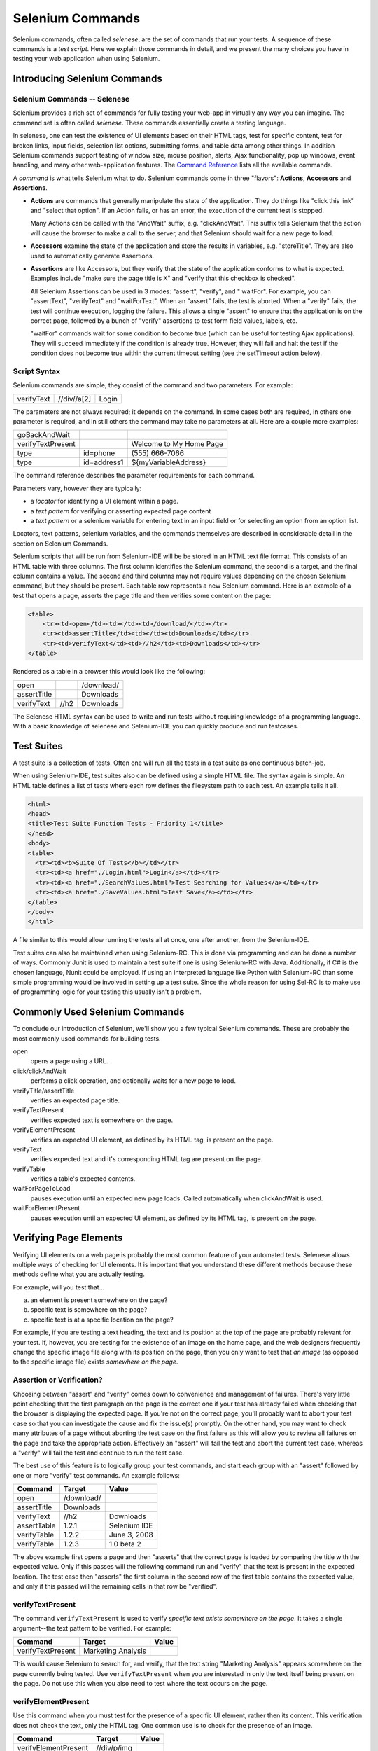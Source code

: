 Selenium Commands 
=================

.. _chapter04-reference:

Selenium commands, often called *selenese*, are the set of commands that run 
your tests.  A sequence of these commands is a *test script*.  Here we explain 
those commands in detail, and we present the many choices you have in testing 
your web application when using Selenium.
 
Introducing Selenium Commands 
------------------------------

Selenium Commands -- Selenese
~~~~~~~~~~~~~~~~~~~~~~~~~~~~~~
Selenium provides a rich set of commands for fully testing your web-app 
in virtually any way you can imagine. The command set is often called 
*selenese*. These commands essentially create a testing language. 

In selenese, one can test the existence of UI elements based 
on their HTML tags, test for specific content, test for broken links, 
input fields, selection list options, submitting forms, and table data among
other things. In addition Selenium commands support testing of window size,
mouse position, alerts, Ajax functionality, pop up windows, event handling,
and many other web-application features. The `Command Reference`_ lists all 
the available commands. 

.. _`Command Reference`: http://release.seleniumhq.org/selenium-core/1.0.1/reference.html

A *command* is what tells Selenium what to do. Selenium commands come in 
three "flavors": **Actions**, **Accessors** and **Assertions**. 

* **Actions** are commands that generally manipulate the state of the 
  application. They do things like "click this link" and "select that option". 
  If an Action fails, or has an error, the execution of the current test is 
  stopped. 

  Many Actions can be called with the "AndWait" suffix, e.g. "clickAndWait". 
  This suffix tells Selenium that the action will cause the browser to make a 
  call to the server, and that Selenium should wait for a new page to load. 

* **Accessors** examine the state of the application and store the results in 
  variables, e.g. "storeTitle". They are also used to automatically generate 
  Assertions. 

* **Assertions** are like Accessors, but they verify that the state of the 
  application conforms to what is expected. Examples include "make sure the 
  page title is X" and "verify that this checkbox is checked". 

  All Selenium Assertions can be used in 3 modes: "assert", "verify", and "
  waitFor". For example, you can "assertText", "verifyText" and "waitForText". 
  When an "assert" fails, the test is aborted. When a "verify" fails, the test 
  will continue execution, logging the failure. This allows a single "assert" 
  to ensure that the application is on the correct page, followed by a bunch of 
  "verify" assertions to test form field values, labels, etc. 

  "waitFor" commands wait for some condition to become true (which can be 
  useful for testing Ajax applications). They will succeed immediately if the 
  condition is already true. However, they will fail and halt the test if the 
  condition does not become true within the current timeout setting (see the 
  setTimeout action below). 
  
.. Peter: setTimeout doesn't yet exist in this document. I'll assume it's 
   going in the Commonly Used Selenium Commands section. Is there somewhere
   else this should link to?

Script Syntax 
~~~~~~~~~~~~~~
Selenium commands are simple, they consist of the command and two parameters. 
For example:

==========  ===========  =====
verifyText  //div//a[2]  Login 
==========  ===========  =====

The parameters are not always required; it depends on the command. In some 
cases both are required, in others one parameter is required, and in still 
others the command may take no parameters at all. Here are a couple more 
examples:
  
=================  ===========   =======================
goBackAndWait 
verifyTextPresent                Welcome to My Home Page 
type               id=phone      \(555\) 666-7066 
type               id=address1   ${myVariableAddress} 
=================  ===========   =======================
 
The command reference describes the parameter requirements for each command. 
  
Parameters vary, however they are typically:
  
* a *locator* for identifying a UI element within a page. 
* a *text pattern* for verifying or asserting expected page content 
* a *text pattern* or a selenium variable for entering text in an input field 
  or for selecting an option from an option list. 

Locators, text patterns, 
selenium variables, and the commands themselves are described in considerable
detail in the section on Selenium Commands. 
  
Selenium scripts that will be run from Selenium-IDE will be be stored in an HTML
text file format. This consists of an HTML table with three columns. The first
column identifies the Selenium command, the second is a target, and the
final column contains a value. The second and third columns may not require
values depending on the chosen Selenium command, but they should be present.
Each table row represents a new Selenium command. Here is an example of a test
that opens a page, asserts the page title and then verifies some content on the
page:
           
.. code-block:: html

   <table>
       <tr><td>open</td><td></td><td>/download/</td></tr>
       <tr><td>assertTitle</td><td></td><td>Downloads</td></tr>
       <tr><td>verifyText</td><td>//h2</td><td>Downloads</td></tr>
   </table>

Rendered as a table in a browser this would look like the following:

===========  ====  ==========
open               /download/
assertTitle        Downloads
verifyText   //h2  Downloads
===========  ====  ==========

The Selenese HTML syntax can be used to write and run tests without requiring 
knowledge of a programming language.  With a basic knowledge of selenese and 
Selenium-IDE you can quickly produce and run testcases.
   
Test Suites 
------------
A test suite is a collection of tests.  Often one will run all the tests in a
test suite as one continuous batch-job.  

When using Selenium-IDE, test suites also can be defined using a simple HTML 
file.  The syntax again is simple.  An HTML table defines a list of tests where
each row defines the filesystem path to each test.  An example tells it all.

.. code-block:: html

      <html> 
      <head> 
      <title>Test Suite Function Tests - Priority 1</title> 
      </head> 
      <body> 
      <table> 
        <tr><td><b>Suite Of Tests</b></td></tr> 
        <tr><td><a href="./Login.html">Login</a></td></tr> 
        <tr><td><a href="./SearchValues.html">Test Searching for Values</a></td></tr> 
        <tr><td><a href="./SaveValues.html">Test Save</a></td></tr> 
      </table> 
      </body> 
      </html>  

A file similar to this would allow running the tests all at once, one after
another, from the Selenium-IDE.

Test suites can also be maintained when using Selenium-RC.  This is done via
programming and can be done a number of ways.  Commonly Junit is used to
maintain a test suite if one is using Selenium-RC with Java.  Additionally, if
C# is the chosen language, Nunit could be employed.  If using an interpreted 
language like Python with Selenium-RC than some simple programming would be
involved in setting up a test suite.  Since the whole reason for using Sel-RC
is to make use of programming logic for your testing this usually isn't a
problem.

Commonly Used Selenium Commands 
--------------------------------
To conclude our introduction of Selenium, we'll show you a few typical Selenium
commands.  These are probably the most commonly used commands for building tests.

open
   opens a page using a URL.
click/clickAndWait
   performs a click operation, and optionally waits for a new page to load.
verifyTitle/assertTitle
   verifies an expected page title.
verifyTextPresent
   verifies expected text is somewhere on the page.
verifyElementPresent
   verifies an expected UI element, as defined by its HTML tag, is present on
   the page.
verifyText
   verifies expected text and it's corresponding HTML tag are present on the page.
verifyTable
   verifies a table's expected contents.
waitForPageToLoad
   pauses execution until an expected new page loads.  Called automatically when 
   clickAndWait is used.
waitForElementPresent
   pauses execution until an expected UI element, as defined by its HTML tag,
   is present on the page. 

 

Verifying Page Elements
------------------------
Verifying UI elements on a web page is probably the most common feature of 
your automated tests.  Selenese allows multiple ways of checking for UI 
elements.  It is important that you understand these different methods because
these methods define what you are actually testing.

For example, will you test that...

a) an element is present somewhere on the page?
b) specific text is somewhere on the page?
c) specific text is at a specific location on the page?

For example, if you are testing a text heading, the text and its position
at the top of the page are probably relevant for your test.  If, however, you 
are testing for the existence of an image on the home page, and the 
web designers frequently change the specific image file along with its position
on the page, then you only want to test that *an image* (as opposed to the 
specific image file) exists *somewhere on the page*.
   
   
Assertion or Verification? 
~~~~~~~~~~~~~~~~~~~~~~~~~~
Choosing between "assert" and "verify" comes down to convenience and 
management of failures. There's very little point checking that the first 
paragraph on the page is the correct one if your test has already failed when 
checking that the browser is displaying the expected page. If you're not on 
the correct page, you'll probably want to abort your test case so that you can 
investigate the cause and fix the issue(s) promptly. On the other hand, you 
may want to check many attributes of a page without aborting the test case on 
the first failure as this will allow you to review all failures on the page 
and take the appropriate action. Effectively an "assert" will fail the test 
and abort the current test case, whereas a "verify" will fail the test and 
continue to run the test case. 

The best use of this feature is to logically group your test commands, and 
start each group with an "assert" followed by one or more "verify" test 
commands. An example follows:

============    ==========  ============
**Command**     **Target**  **Value**
============    ==========  ============
open            /download/      
assertTitle     Downloads       
verifyText      //h2        Downloads       
assertTable     1.2.1       Selenium IDE    
verifyTable     1.2.2       June 3, 2008    
verifyTable     1.2.3       1.0 beta 2      
============    ==========  ============

The above example first opens a page and then "asserts" that the correct page 
is loaded by comparing the title with the expected value. Only if this passes 
will the following command run and "verify" that the text is present in the 
expected location. The test case then "asserts" the first column in the second
row of the first table contains the expected value, and only if this passed will 
the remaining cells in that row be "verified".


verifyTextPresent
~~~~~~~~~~~~~~~~~
The command ``verifyTextPresent`` is used to verify *specific text exists 
somewhere on the page*.  It takes a single argument--the text pattern to be 
verified.  For example:

=================   ==================   ============
**Command**         **Target**           **Value**
=================   ==================   ============
verifyTextPresent   Marketing Analysis 
=================   ==================   ============

This would cause Selenium to search for, and verify, that the text string
"Marketing Analysis" appears somewhere on the page currently being tested. Use
``verifyTextPresent`` when you are interested in only the text 
itself being present on the page.  Do not use this when you also need to test 
where the text occurs on the page. 

verifyElementPresent
~~~~~~~~~~~~~~~~~~~~
Use this command when you must test for the presence of a specific UI 
element, rather then its content.  This verification does not check the text, 
only the HTML tag.  One common use is to check for the presence of an image. 

====================   ==================   ============
**Command**            **Target**           **Value**
====================   ==================   ============
verifyElementPresent   //div/p/img               
====================   ==================   ============
   
This command verifies that an image, specified by the existence of an <img> 
HTML tag, is present on the page, and that it follows a <div> tag and a <p> tag.
The first (and only) parameter is a *locator* for telling the Selenese command how to 
find the element.  Locators are explained in the next section.  

``verifyElementPresent`` can be used to check the existence of any HTML tag 
within the page. You can check the existence of links, paragraphs, divisions 
<div>, etc.  Here are a few more examples.  

====================   ==============================	============
**Command**            **Target**           		**Value**
====================   ==============================   ============
verifyElementPresent   //div/p 
verifyElementPresent   //div/a               
verifyElementPresent   id=Login
verifyElementPresent   link=Go to Marketing Research               
verifyElementPresent   //a[2]
verifyElementPresent   //head/title
====================   ==============================   ============

These examples illustrate the variety of ways a UI element may be tested.  
Again, locators are explained in the next section.

verifyText
~~~~~~~~~~
.. TODO mam-p:  Why the parenthetical limitation on locator type below?  The locator could also be name=, id=, identifier=, etc.

Use ``verifyText`` when both the text and its UI element must be tested.
``verifyText`` must use a locator.  If you choose an *XPath* or *DOM*
locator, you can verify that specific text appears at a specific location on the
page relative to other UI components on the page.

===========  ===================    ===================================================================
**Command**  **Target**  	    **Value**
===========  ===================    ===================================================================
verifyText   //table/tr/td/div/p    This is my text and it occurs right after the div inside the table.
===========  ===================    ===================================================================


.. _locators-section:

Locating Elements 
-----------------
For many Selenium commands, a target is required. This target identifies an 
element in the content of the web application, and consists of the location 
strategy followed by the location in the format ``locatorType=location``. The 
locator type can be omitted in many cases.
The various locator types
are explained below with examples for each.

.. Santi: I really liked how this section was taken. But I found that most of
   the locator strategies repeat the same HTML fragment over a over. Couldn't
   we put A example HTML code before starting with each strategie and then use
   that one on all of them?

Locating by Identifier
~~~~~~~~~~~~~~~~~~~~~~
This is probably the most common method of locating elements and is the 
catch-all default when no recognised locator type is used. With this strategy,
the first element with the id attribute value matching the location will be used. If
no element has a matching id attribute, then the first element with a name 
attribute matching the location will be used.

For instance, your page source could have id and name attributes 
as follows:
           
.. code-block:: html
  :linenos: 

  <html>
   <body>
    <form id="loginForm">
     <input name="username" type="text" />
     <input name="password" type="password" />
     <input name="continue" type="submit" value="Login" />
    </form>
   </body>
  <html>

The following locator strategies would return the elements from the HTML 
snippet above indicated by line number:

- ``identifier=loginForm`` (3)
- ``identifier=password`` (4)
- ``identifier=continue`` (5)
- ``continue`` (5)

Since the ``identifier`` type of locator is the default, the ``identifier=``
in the first three examples above is not necessary.

Locating by Id 
~~~~~~~~~~~~~~
This type of locator is more limited than the identifier locator type, but 
also more explicit. Use this when you know an element's id attribute.

.. code-block:: html
  :linenos:
  
   <html>
    <body>
     <form id="loginForm">
      <input name="username" type="text" />
      <input name="password" type="password" />
      <input name="continue" type="submit" value="Login" />
      <input name="continue" type="button" value="Clear" />
     </form>
    </body>
   <html>

- ``id=loginForm`` (3)

Locating by Name 
~~~~~~~~~~~~~~~~
The name locator type will locate the first element with a matching name 
attribute. If multiple elements have the same value for a name attribute, then 
you can use filters to further refine your location strategy. The default 
filter type is value (matching the value attribute).  

.. code-block:: html
  :linenos:
  
   <html>
    <body>
     <form id="loginForm">
      <input name="username" type="text" />
      <input name="password" type="password" />
      <input name="continue" type="submit" value="Login" />
      <input name="continue" type="button" value="Clear" />
     </form>
   </body>
   <html>

- ``name=username`` (4)
- ``name=continue value=Clear`` (7)
- ``name=continue Clear`` (7)
- ``name=continue type=button`` (7)

.. note:: Unlike some types of XPath and DOM locators, the three
   types of locators above allow Selenium to test a UI element independent 
   of its location on 
   the page.  So if the page structure and organization is altered, the test 
   will still pass.  You may or may not want to also test whether the page 
   structure changes.  In the case where web designers frequently alter the 
   page, but its functionality must be regression tested, testing via id and 
   name attributes, or really via any HTML property, becomes very important.

Locating by XPath 
~~~~~~~~~~~~~~~~~
XPath is the language used for locating nodes in an XML document. As HTML can 
be an implementation of XML (XHTML), Selenium users can leverage this powerful 
language to target elements in their web applications. XPath extends beyond (as 
well as supporting) the simple methods of locating by id or name 
attributes, and opens up all sorts of new possibilities such as locating the 
third checkbox on the page.

.. Dave: Is it worth mentioning the varying support of XPath (native in 
   Firefox, using Google AJAXSLT or the new method in IE)? Probably an 
   advanced topic if needed at all..?

One of the main reasons for using XPath is when you don't have a suitable id 
or name attribute for the element you wish to locate. You can use XPath to 
either locate the element in absolute terms (not advised), or relative to an 
element that does have an id or name attribute.  XPath locators can also be
used to specify elements via attributes other than id and name.

Absolute XPaths contain the location of all elements from the root (html) and 
as a result are likely to fail with only the slightest adjustment to the 
application. By finding a nearby element with an id or name attribute (ideally
a parent element) you can locate your target element based on the relationship.
This is much less likely to change and can make your tests more robust.

Since only ``xpath`` locators start with "//", it is not necessary to include
the ``xpath=`` label when specifying an XPath locator.

.. code-block:: html
  :linenos:
  
   <html>
    <body>
     <form id="loginForm">
      <input name="username" type="text" />
      <input name="password" type="password" />
      <input name="continue" type="submit" value="Login" />
      <input name="continue" type="button" value="Clear" />
     </form>
   </body>
   <html>

.. TODO: mam-p:  Is the fourth example below correct?

- ``xpath=/html/body/form[1]`` (3) - *Absolute path (would break if the HTML was 
  changed only slightly)*
- ``//form[1]`` (3) - *First form element in the HTML*
- ``xpath=//form[@id='loginForm']`` (3) - *The form element with attribute named 'id' and the value 'loginForm'*
- ``xpath=//form[input/\@name='username']`` (4) - *First form element with an input child
  element with attribute named 'name' and the value 'username'*
- ``//input[@name='username']`` (4) - *First input element with attribute named 'name' and the value 
  'username'*
- ``//form[@id='loginForm']/input[1]`` (4) - *First input child element of the 
  form element with attribute named 'id' and the value 'loginForm'*
- ``//input[@name='continue'][@type='button']`` (7) - *Input with attribute named 'name' and the value 'continue'
  and attribute named 'type' and the value 'button'*
- ``//form[@id='loginForm']/input[4]`` (7) - *Fourth input child element of the 
  form element with attribute named 'id' and value 'loginForm'*

These examples cover some basics, but in order to learn more, the 
following references are recommended:

* `W3Schools XPath Tutorial <http://www.w3schools.com/Xpath/>`_ 
* `W3C XPath Recommendation <http://www.w3.org/TR/xpath>`_
* `XPath Tutorial 
  <http://www.zvon.org/xxl/XPathTutorial/General/examples.html>`_ 
  - with interactive examples. 

There are also a couple of very useful Firefox Add-ons that can assist in 
discovering the XPath of an element:

* `XPath Checker 
  <https://addons.mozilla.org/en-US/firefox/addon/1095?id=1095>`_ - suggests 
  XPath and can be used to test XPath results. 
* `Firebug <https://addons.mozilla.org/en-US/firefox/addon/1843>`_ -  XPath 
  suggestions are just one of the many powerful features of this very useful add-on.

Locating Hyperlinks by Link Text 
~~~~~~~~~~~~~~~~~~~~~~~~~~~~~~~~

.. TODO: mam-p:  Users often are unaware that a link locator is a pattern, 
   not just a string.  So, I think we need an example here that necessitates 
   a link=regexp:pattern locator in the test case.

This is a simple method of locating a hyperlink in your web page by using the 
text of the link. If two links with the same text are present, then the first 
match will be used.

.. code-block:: html
  :linenos:

  <html>
   <body>
    <p>Are you sure you want to do this?</p>
    <a href="continue.html">Continue</a> 
    <a href="cancel.html">Cancel</a>
  </body>
  <html>

- ``link=Continue`` (4)
- ``link=Cancel`` (5)

Locating by DOM  
~~~~~~~~~~~~~~~
The Document Object Model represents an HTML document and can be accessed 
using JavaScript. This location strategy takes JavaScript that evaluates to 
an element on the page, which can be simply the element's location using the 
hierarchical dotted notation.

Since only ``dom`` locators start with "document", it is not necessary to include
the ``dom=`` label when specifying a DOM locator.

.. code-block:: html
  :linenos:

   <html>
    <body>
     <form id="loginForm">
      <input name="username" type="text" />
      <input name="password" type="password" />
      <input name="continue" type="submit" value="Login" />
      <input name="continue" type="button" value="Clear" />
     </form>
   </body>
   <html>

- ``dom=document.getElementById('loginForm')`` (3)
- ``dom=document.forms['loginForm']`` (3)
- ``dom=document.forms[0]`` (3)
- ``document.forms[0].username`` (4)
- ``document.forms[0].elements['username']`` (4)
- ``document.forms[0].elements[0]`` (4)
- ``document.forms[0].elements[3]`` (7)

You can use Selenium itself as well as other sites and extensions to explore
the DOM of your web application. A good reference exists on `W3Schools
<http://www.w3schools.com/HTMLDOM/dom_reference.asp>`_. 

Locating by CSS
~~~~~~~~~~~~~~~
CSS (Cascading Style Sheets) is a language for describing the rendering of HTML
and XML documents. CSS uses Selectors for binding style properties to elements
in the document. These Selectors can be used by Selenium as another locating 
strategy.

.. code-block:: html
  :linenos:

   <html>
    <body>
     <form id="loginForm">
      <input class="required" name="username" type="text" />
      <input class="required passfield" name="password" type="password" />
      <input name="continue" type="submit" value="Login" />
      <input name="continue" type="button" value="Clear" />
     </form>
   </body>
   <html>

- ``css=form#loginForm (3)``
- ``css=input[name="username"]`` (4)
- ``css=input.required[type="text"]`` (4)
- ``css=input.passfield (5)``
- ``css=#loginForm input[type="button"]`` (4)
- ``css=#loginForm input:nth-child(2)`` (5)

For more information about CSS Selectors, the best place to go is `the W3C 
publication <http://www.w3.org/TR/css3-selectors/>`_.  You'll find additional
references there.

.. note:: Most experienced Selenium users recommend CSS as their locating
   strategy of choice as it's considerably faster than XPath and can find the 
   most complicated objects in an intrinsic HTML document.

Implicit Locators 
~~~~~~~~~~~~~~~~~
You can choose to omit the locator type in the following situations:

 - Locators without an explicitly defined locator strategy will default
   to using the identifier locator strategy. See `Locating by Identifier`_.
   
 - Locators starting with "//" will use the XPath locator strategy. 
   See `Locating by XPath`_.   
 
 - Locators starting with "document" will use the DOM locator strategy. 
   See `Locating by DOM`_

.. _patterns-section:

Matching Text Patterns
----------------------
Like locators, *patterns* are a type of parameter frequently required by Selenese
commands.  Examples of commands which require patterns are **verifyTextPresent**,
**verifyTitle**, **verifyAlert**, **assertConfirmation**, **verifyText**, and 
**verifyPrompt**.  And as has been mentioned above, link locators can utilize 
a pattern.  Patterns allow you to *describe*, via the use of special characters,
what text is expected rather than having to specify that text exactly.

There are three types of patterns: *globbing*, *regular expressions*, and *exact*.

Globbing Patterns
~~~~~~~~~~~~~~~~~
Most people are familiar with globbing as it is utilized in
filename expansion at a DOS or Unix/Linux command line such as ``ls *.c``.
In this case, globbing is used to display all the files ending with a ``.c`` 
extension that exist in the current directory.  Globbing is fairly limited.  
Only two special characters are supported in the Selenium implementation:

    **\*** which translates to "match anything," i.e., nothing, a single character, or many characters.

    **[ ]** (*character class*) which translates to "match any single character 
    found inside the square brackets." A dash (hyphen) can be used as a shorthand
    to specify a range of characters (which are contiguous in the ASCII character
    set).  A few examples will make the functionality of a character class clear:

    ``[aeiou]`` matches any lowercase vowel

    ``[0-9]`` matches any digit

    ``[a-zA-Z0-9]`` matches any alphanumeric character

In most other contexts, globbing includes a third special character, the **?**.
However, Selenium globbing patterns only support the asterisk and character
class.

To specify a globbing pattern parameter for a Selenese command, you can
prefix the pattern with a **glob:** label.  However, because globbing
patterns are the default, you can also omit the label and specify just the
pattern itself.

Below is an example of two commands that use globbing patterns.  The
actual link text on the page being tested
was "Film/Television Department"; by using a pattern
rather than the exact text, the **click** command will work even if the
link text is changed to "Film & Television Department" or "Film and Television
Department".  The glob pattern's asterisk will match "anything or nothing"
between the word "Film" and the word "Television".

===========   ====================================    =========
**Command**   **Target**                              **Value**
===========   ====================================    =========
click         link=glob:Film*Television Department
verifyTitle   glob:\*Film\*Television\*
===========   ====================================    =========

The actual title of the page reached by clicking on the link was "De Anza Film And
Television Department - Menu".  By using a pattern rather than the exact
text, the ``verifyTitle`` will pass as long as the two words "Film" and "Television" appear
(in that order) anywhere in the page's title.  For example, if 
the page's owner should shorten
the title to just "Film & Television Department," the test would still pass.
Using a pattern for both a link and a simple test that the link worked (such as
the ``verifyTitle`` above does) can greatly reduce the maintenance for such
test cases.

Regular Expression Patterns
~~~~~~~~~~~~~~~~~~~~~~~~~~~
*Regular expression* patterns are the most powerful of the three types
of patterns that Selenese supports.  Regular expressions
are also supported by most high-level programming languages, many text
editors, and a host of tools, including the Linux/Unix command-line
utilities **grep**, **sed**, and **awk**.  In Selenese, regular
expression patterns allow a user to perform many tasks that would
be very difficult otherwise.  For example, suppose your test needed
to ensure that a particular table cell contained nothing but a number.
``regexp: [0-9]+`` is a simple pattern that will match a decimal number of any length.

Whereas Selenese globbing patterns support only the **\*** 
and **[ ]** (character
class) features, Selenese regular expression patterns offer the same
wide array of special characters that exist in JavaScript.  Below 
are a subset of those special characters:

=============     ======================================================================
    PATTERN            MATCH
=============     ======================================================================
   .              any single character
   [ ]            character class: any single character that appears inside the brackets 
   \*             quantifier: 0 or more of the preceding character (or group)
   \+             quantifier: 1 or more of the preceding character (or group)
   ?              quantifier: 0 or 1 of the preceding character (or group)
   {1,5}          quantifier: 1 through 5 of the preceding character (or group)
   \|             alternation: the character/group on the left or the character/group on
                  the right
   ( )            grouping: often used with alternation and/or quantifier
=============     ======================================================================

Regular expression patterns in Selenese need to be prefixed with
either ``regexp:`` or ``regexpi:``.  The former is case-sensitive; the
latter is case-insensitive.

A few examples will help clarify how regular expression patterns can
be used with Selenese commands.  The first one uses what is probably
the most commonly used regular expression pattern--**.\*** ("dot star").  This
two-character sequence can be translated as "0 or more occurrences of
any character" or more simply, "anything or nothing."  It is the
equivalent of the one-character globbing pattern **\*** (a single asterisk).

===========   =======================================    =========
**Command**   **Target**                                 **Value**
===========   =======================================    =========
click         link=regexp:Film.*Television Department
verifyTitle   regexp:.\*Film.\*Television.\*
===========   =======================================    =========

The example above is functionally equivalent to the earlier example
that used globbing patterns for this same test.  The only differences
are the prefix (**regexp:** instead of **glob:**) and the "anything
or nothing" pattern (**.\*** instead of just **\***).

The more complex example below tests that the Yahoo!
Weather page for Anchorage, Alaska contains info on the sunrise time:

==================  ===============================================    =========
**Command**         **Target**                                         **Value**
==================  ===============================================    =========
open                http://weather.yahoo.com/forecast/USAK0012.html
verifyTextPresent   regexp:Sunrise: \*[0-9]{1,2}:[0-9]{2} [ap]m
==================  ===============================================    =========

Let's examine the regular expression above one part at a time:

==============   ====================================================
``Sunrise: *``   The string **Sunrise:** followed by 0 or more spaces
``[0-9]{1,2}``   1 or 2 digits (for the hour of the day)
``:``            The character **:** (no special characters involved)
``[0-9]{2}``     2 digits (for the minutes) followed by a space
``[ap]m``        "a" or "p" followed by "m" (am or pm)
==============   ====================================================

Exact Patterns
~~~~~~~~~~~~~~
The **exact** type of Selenium pattern is of marginal usefulness.
It uses no special characters at all.  So, if you needed to look for
an actual asterisk character (which is special for both globbing and
regular expression patterns), the **exact** pattern would be one way
to do that.  For example, if you wanted to select an item labeled
"Real \*" from a dropdown, the following code might work or it might not.
The asterisk in the ``glob:Real *`` pattern will match anything or nothing.
So, if there was an earlier select option labeled "Real Numbers," it would
be the option selected rather than the "Real \*" option.

===========   ====================================    =============
select        //select                                glob:Real \*
===========   ====================================    =============

In order to ensure that the "Real \*" item would be selected, the ``exact:``
prefix could be used to create an **exact** pattern as shown below:

===========   ====================================    =============
select        //select                                exact:Real \*
===========   ====================================    =============

But the same effect could be achieved via escaping the asterisk in a
regular expression pattern:
 
===========   ====================================    ================
select        //select                                regexp:Real \\\*
===========   ====================================    ================

It's rather unlikely that most testers will ever need to look for
an asterisk or a set of square brackets with characters inside them (the
character class for globbing patterns).  Thus, globbing patterns and
regular expression patterns are sufficient for the vast majority of us.


The "AndWait" Commands 
----------------------
The difference between a command and its *AndWait*
alternative is that the regular command (e.g. *click*) will do the action and
continue with the following command as fast as it can, while the *AndWait*
alternative (e.g. *clickAndWait*) tells Selenium to **wait** for the page to
load after the action has been done. 

.. TODO: mam-p:  I don't believe the following is true, at least in Selenium-
   IDE.  Perhaps it is supposed to be true, but I don't think we should 
   misrepresent the current status. 

The *AndWait* alternative is always used when the action causes the browser to
navigate to another page or reload the present one. 

Be aware, if you use an *AndWait* command for an action that
does not trigger a navigation/refresh, your test will fail. This happens 
because Selenium will reach the *AndWait*'s timeout without seeing any 
navigation or refresh being made, causing Selenium to raise a timeout 
exception.
 
.. _waitfor:

The waitFor Commands in AJAX applications
-----------------------------------------
In AJAX driven web applications, data is retrieved from server without 
refreshing the page. Using *andWait* commands will not work as the page is not 
actually refreshed. Pausing the test execution for a certain period of time is 
also not a good approach as web element might appear later or earlier than the 
stipulated period depending on the system's responsiveness, load or other 
uncontrolled factors of the moment, leading to test failures. The best approach 
would be to wait for the needed element in a dynamic period and then continue 
the execution as soon as the element is found.

This is done using *waitFor* commands, as *waitForElementPresent* or
*waitForVisible*, which wait dynamically, checking for the desired condition
every second and continuing to the next command in the script as soon as the 
condition is met.

Sequence of Evaluation and Flow Control
---------------------------------------
When a script runs, it simply runs in sequence, one command after another.

Selenese, by itself, does not support condition statements (if-else, etc.) or 
iteration (for, while, etc.). Many useful tests can be conducted without flow 
control. However, for a functional test of dynamic content, possibly involving
multiple pages, programming logic is often needed.

When flow control is needed, there are three options:  

a) Run the script using Selenium-RC and a client library such as Java or
   PHP to utilize the programming language's flow control features.
b) Run a small JavaScript snippet from within the script using the storeEval command.
c) Install the `goto_sel_ide.js <http://51elliot.blogspot.com/2008/02/selenium-ide-goto.html>`_ extension.

Most testers will export the test script into a programming language file that uses the
Selenium-RC API (see the Selenium-IDE chapter).  However, some organizations prefer
to run their scripts from Selenium-IDE whenever possible (for instance, when they have
many junior-level people running tests for them, or when programming skills are
lacking). If this is your case, consider a JavaScript snippet or the goto_sel_ide.js extension.  

 
Store Commands and Selenium Variables
-------------------------------------
You can use Selenium variables to store constants at the 
beginning of a script.  Also, when combined with a data-driven test design 
(discussed in a later section), Selenium variables can be used to store values 
passed to your test program from the command-line, from another program, or from
a file.
 
The plain *store* command is the most basic of the many store commands and can be used 
to simply store a constant value in a selenium variable.  It takes two 
parameters, the text value to be stored and a selenium variable.  Use the 
standard variable naming conventions of only alphanumeric characters when 
choosing a name for your variable.

.. TODO: mam-p:  Why are we telling them the last sentence above?  Any 
   JavaScript identifiershould be okay, no?

============   ===============	 =========
**Command**    **Target**        **Value**
============   ===============   =========
store          paul@mysite.org   userName               
============   ===============   =========

Later in your script, you'll want to use the stored value of your 
variable.  To access the value of a variable, enclose the variable in 
curly brackets ({}) and precede it with a dollar sign like this.

============  ==========  ===========
**Command**   **Target**  **Value**
============  ==========  ===========
verifyText    //div/p     ${userName}               
============  ==========  ===========

A common use of variables is for storing input for an input field.

============  ==========   ===========
**Command**   **Target**   **Value**
============  ==========   ===========
type	      id=login     ${userName}               
============  ==========   ===========

Selenium variables can be used in either the first or second parameter and 
are interpreted by Selenium prior to any other operations performed by the 
command.  A Selenium variable may also be used within a locator expression.

An equivalent store command exists for each verify and assert command.  Here 
are a couple more commonly used store commands.

storeElementPresent 
~~~~~~~~~~~~~~~~~~~
This corresponds to verifyElementPresent.  It simply stores a boolean value--"true" 
or "false"--depending on whether the UI element is found.

storeText 
~~~~~~~~~
StoreText corresponds to verifyText.  It uses a locater to identify specific 
page text.  The text, if found, is stored in the variable.  StoreText can be 
used to extract text from the page being tested.

storeEval 
~~~~~~~~~
This command takes a script as its 
first parameter.  Embedding JavaScript within Selenese is covered in the next section.
StoreEval allows the test to store the result of running the script in a variable.


JavaScript and Selenese Parameters
----------------------------------
JavaScript can be used with two types of Selenese parameters: script
and non-script (usually expressions).  In most cases, you'll want to access 
and/or manipulate a test case variable inside the JavaScript snippet used as 
a Selenese parameter.  All variables created in your test case are stored in 
a JavaScript *associative array*.  An associative array has string indexes 
rather than sequential numeric indexes.  The associative array containing 
your test case's variables is named **storedVars**.  Whenever you wish to 
access or manipulate a variable within a JavaScript snippet, you must refer 
to it as **storedVars['yourVariableName']**.

JavaScript Usage with Script Parameters  
~~~~~~~~~~~~~~~~~~~~~~~~~~~~~~~~~~~~~~~
Several Selenese commands specify a **script** parameter including
**assertEval**, **verifyEval**, **storeEval**, and **waitForEval**.
These parameters require no special syntax.  A Selenium-IDE
user would simply place a snippet of JavaScript code into
the  appropriate field, normally the **Target** field (because
a **script** parameter is normally the first or only parameter).

The example below illustrates how a JavaScript snippet
can be used to perform a simple numerical calculation:

===============    ============================================   ===========
**Command**        **Target**                                     **Value**
===============    ============================================   ===========
store              10                                             hits
storeXpathCount    //blockquote                                   blockquotes
storeEval          storedVars['hits']-storedVars['blockquotes']   paragraphs
===============    ============================================   ===========

This next example illustrates how a JavaScript snippet can include calls to 
methods, in this case the JavaScript String object's ``toUpperCase`` method 
and ``toLowerCase`` method.  

===============    ============================================   ===========
**Command**        **Target**                                     **Value**
===============    ============================================   ===========
store              Edith Wharton                                  name
storeEval          storedVars['name'].toUpperCase()               uc
storeEval          storedVars['name'].toLowerCase()               lc
===============    ============================================   ===========

JavaScript Usage with Non-Script Parameters  
~~~~~~~~~~~~~~~~~~~~~~~~~~~~~~~~~~~~~~~~~~~

JavaScript can also be used to help generate values for parameters, even
when the parameter is not specified to be of type **script**.  
However, in this case, special syntax is required--the JavaScript
snippet must be enclosed inside curly braces and preceded by the
label ``javascript``, as in ``javascript {*yourCodeHere*}``.
Below is an example in which the ``type`` command's second parameter 
``value`` is generated via JavaScript code using this special syntax:

===============    ============================================   ===========
**Command**        **Target**                                     **Value**
===============    ============================================   ===========
store              league of nations                              searchString
type               q                                              javascript{storedVars['searchString'].toUpperCase()}
===============    ============================================   ===========

*echo* - The Selenese Print Command
------------------------------------
Selenese has a simple command that allows you to print text to your test's 
output.  This is useful for providing informational progress notes in your 
test which display on the console as your test is running.  These notes also can be 
used to provide context within your test result reports, which can be useful 
for finding where a defect exists on a page in the event your test finds a 
problem.  Finally, echo statements can be used to print the contents of 
Selenium variables.

============       ========================   =========
**Command**        **Target**                 **Value**
============   	   ========================   =========
echo    	   Testing page footer now.    
echo    	   Username is ${userName}                 
============   	   ========================   =========


Alerts, Popups, and Multiple Windows
------------------------------------
Suppose that you are testing a page that looks like this.

.. code-block:: html
  :linenos:
  
  <!DOCTYPE HTML>
  <html>
  <head>
    <script type="text/javascript">
      function output(resultText){
        document.getElementById('output').childNodes[0].nodeValue=resultText;
      }

      function show_confirm(){
        var confirmation=confirm("Chose an option.");
        if (confirmation==true){
          output("Confirmed.");
        }
        else{
          output("Rejected!");
        }
      }
      
      function show_alert(){
        alert("I'm blocking!");
        output("Alert is gone.");
      }
      function show_prompt(){
        var response = prompt("What's the best web QA tool?","Selenium");
        output(response);
      }
      function open_window(windowName){
        window.open("newWindow.html",windowName);
      }
      </script>
  </head>
  <body>

    <input type="button" id="btnConfirm" onclick="show_confirm()" value="Show confirm box" />
    <input type="button" id="btnAlert" onclick="show_alert()" value="Show alert" />
    <input type="button" id="btnPrompt" onclick="show_prompt()" value="Show prompt" />
    <a href="newWindow.html" id="lnkNewWindow" target="_blank">New Window Link</a>
    <input type="button" id="btnNewNamelessWindow" onclick="open_window()" value="Open Nameless Window" />
    <input type="button" id="btnNewNamedWindow" onclick="open_window('Mike')" value="Open Named Window" />

    <br />
    <span id="output">
    </span>
  </body>
  </html>

The user must respond to alert/confirm boxes, as well as moving focus to newly 
opened popup windows. Fortunately, Selenium can cover JavaScript pop-ups.

But before we begin covering alerts/confirms/prompts in individual detail, it is
helpful to understand the commonality between them. Alerts, confirmation boxes 
and prompts all have variations of the following 

===========================     ================================================================
**Command**                     **Description**
===========================     ================================================================
assertFoo(*pattern*)            throws error if *pattern* doesn't match the text of the pop-up
assertFooPresent                throws error if pop-up is not available
assertFooNotPresent             throws error if any pop-up is present
storeFoo(*variable*)            stores the text of the pop-up in a variable
storeFooPresent(*variable*)     stores the text of the pop-up in a variable and returns true or false
===========================     ================================================================

When running under Selenium, JavaScript pop-ups will not appear. This is because
the function calls are actually being overridden at runtime by Selenium's own
JavaScript. However, just because you cannot see the pop-up doesn't mean you don't
have do deal with it. To handle a pop-up, you must call it's ``assertFoo(pattern)``
function. If you fail to assert the presence of a pop-up your next command will be 
blocked and you will get an error similar to the following ``[error] Error: There
was an unexpected Confirmation! [Chose an option.]``

Alerts
~~~~~~
Let's start with asserts because they are the simplest pop-up to handle. To begin,
open the HTML sample above in a browser and click on the "Show alert" button. You'll
notice that after you close the alert the text "Alert is gone." is displayed on the
page. Now run through the same steps with Selenium IDE recording, and verify
the text is added after you close the alert. Your test will look something like
this:

==================    ============================================   ===========
 **Command**           **Target**                                     **Value**
==================    ============================================   ===========
open                   /                                             
click                  btnAlert                                       
assertAlert            I'm blocking
verifyTextPresent      Alert is gone.
==================    ============================================   ===========

You may be thinking "Thats odd, I never tried to assert that alert." But this is
Selenium-IDE handling and closing the alert for you. If you remove that step and replay
the test you will get the following error ``[error] Error: There was an unexpected
Alert! [I'm blocking!]``. You must include an assertion of the alert to acknowledge 
it's presence.
 
If you just want to assert that an alert is present but either don't know or don't care
what text it contains, you can use ``assertAlertPresent``. This will return true or false,
with false halting the test.

Confirmations
~~~~~~~~~~~~~
Confirmations behave in much the same way as alerts, with ``assertConfirmation`` and
``assertConfirmationPresent`` offering the same characteristics as their alert counterparts.
However, by default Selenium will select OK when a confirmation pops up. Try recording
clicking on the "Show confirm box" button in the sample page, but click on the "Cancel" button
in the popup, then assert the output text. Your test may look something like this:

===============================    ============================================   ===========
 **Command**                        **Target**                                     **Value**
===============================    ============================================   ===========
open                                     /                                             
click                                    btnConfirm                                       
chooseCancelOnNextConfirmation
assertConfirmation                       Choose and option.
verifyTextPresent                        Rejected
===============================    ============================================   ===========

The ``chooseCancelOnNextConfirmation`` function tells Selenium that all following
confirmation should return false. It can be reset by calling chooseOkOnNextConfirmation.

You may notice that you cannot replay this test, because Selenium complains that there
is an unhandled confirmation. This is because the order of events Selenium-IDE records
causes the click and chooseCancelOnNextConfirmation to be put in the wrong order (it makes sense 
if you think about it, Selenium can't know that you're cancelling before you open a confirmation)
Simply switch these two commands and your test will run fine.

